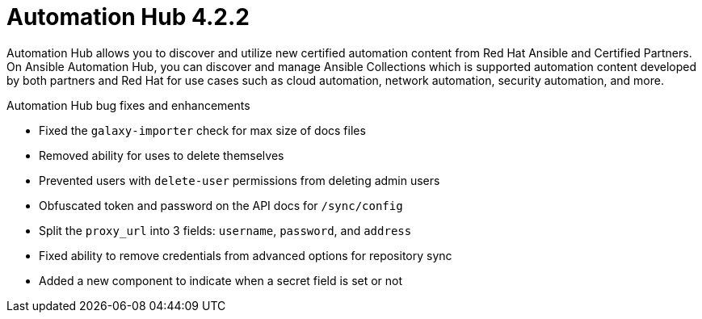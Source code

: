 [[hub-422-intro]]
= Automation Hub 4.2.2

Automation Hub allows you to discover and utilize new certified automation content from Red Hat Ansible and Certified Partners. On Ansible Automation Hub, you can discover and manage Ansible Collections which is supported automation content developed by both partners and Red Hat for use cases such as cloud automation, network automation, security automation, and more.

.Automation Hub bug fixes and enhancements 

* Fixed the `galaxy-importer` check for max size of docs files 
* Removed ability for uses to delete themselves
* Prevented users with `delete-user` permissions from deleting admin users 
* Obfuscated token and password on the API docs for `/sync/config`
* Split the `proxy_url` into 3 fields: `username`, `password`, and `address`
* Fixed ability to remove credentials from advanced options for repository sync
* Added a new component to indicate when a secret field is set or not

